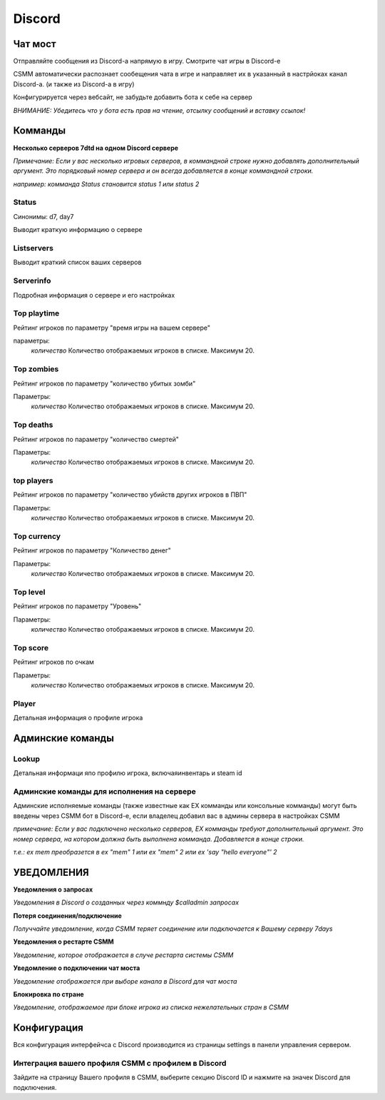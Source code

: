 Discord
===========


Чат мост
--------------

Отправляйте сообщения из Discord-а напрямую в игру. Смотрите чат игры в Discord-е

CSMM автоматически распознает сообещения чата в игре и направляет их в указанный в настрйоках канал Discord-а. (и также из Discord-а в игру)

.. image:: ../images/discord-chatbridge.png

Конфигурируется через вебсайт, не забудьте добавить бота к себе на сервер

*ВНИМАНИЕ: Убедитесь что у бота есть прав на чтение, отсылку сообщений и вставку ссылок!*


Комманды
----------

**Несколько серверов 7dtd на одном Discord сервере**

*Примечание: Если у вас несколько игровых серверов, в коммандной строке нужно добавлять дополнительный аргумент. Это порядковый номер сервера и он всегда добавляется в конце коммандной строки.*

*например: комманда Status становится status 1 или status 2*

Status
^^^^^^^^

Синонимы: d7, day7

Выводит краткую информацию о сервере

.. image:: ../images/discord-command-status.png

Listservers
^^^^^^^^

Выводит краткий список ваших серверов

.. image:: ../images/discord-command-listservers.png

Serverinfo
^^^^^^^^

Подробная информация о сервере и его настройках

.. image:: ../images/discord-command-serverinfo.png

Top playtime
^^^^^^^^

Рейтинг игроков по параметру "время игры на вашем сервере"

параметры: 
    *количество* Количество отображаемых игроков в списке. Максимум 20.

.. image:: ../images/discord-command-top-playtime.png

Top zombies
^^^^^^^^

Рейтинг игроков по параметру "количество убитых зомби"

Параметры: 
    *количество* Количество отображаемых игроков в списке. Максимум 20.

.. image:: ../images/discord-command-top-zombies.png

Top deaths
^^^^^^^^

Рейтинг игроков по параметру "количество смертей"

Параметры: 
    *количество* Количество отображаемых игроков в списке. Максимум 20.

.. image:: ../images/discord-command-top-deaths.png

top players
^^^^^^^^

Рейтинг игроков по параметру "количество убийств других игроков в ПВП"

Параметры: 
    *количество* Количество отображаемых игроков в списке. Максимум 20.

.. image:: ../images/discord-command-top-players.png

Top currency
^^^^^^^^

Рейтинг игроков по параметру "Количество денег"

Параметры: 
    *количество* Количество отображаемых игроков в списке. Максимум 20.

.. image:: ../images/discord-command-top-currency.png

Top level
^^^^^^^^

Рейтинг игроков по параметру "Уровень"

Параметры: 
    *количество* Количество отображаемых игроков в списке. Максимум 20.

.. image:: ../images/discord-command-top-level.png

Top score
^^^^^^^^

Рейтинг игроков по очкам 

Параметры: 
    *количество* Количество отображаемых игроков в списке. Максимум 20.

.. image:: ../images/discord-command-top-score.png

Player
^^^^^^^^
Детальная информация о профиле игрока 

.. image:: ../images/Discord-player-command.png

Админские команды 
---------------------

Lookup
^^^^^^^^
Детальная информаци япо профилю игрока, включаяинвентарь и steam id

.. image:: ../images/Discord-Lookup-command.png

Админские команды для исполнения на сервере
^^^^^^^^
Админские исполняемые команды (также известные как EX комманды или консольные комманды) могут быть введены через CSMM бот в Discord-е, если владелец  добавил вас в админы сервера в настройках CSMM 

*примечание: Если у вас подключено несколько серверов, EX комманды требуют дополнительный аргумент. Это номер сервера, на котором должна быть выполнена комманда. Добавляется в конце строки.*

*т.е.: ex mem преобразется в ex "mem" 1 или ex "mem" 2 или ex 'say "hello everyone"' 2*

.. image:: ../images/discord-command-excommand.png

УВЕДОМЛЕНИЯ
----------
**Уведомления о запросах**

*Уведомления в Discord о созданных через коммнду  $calladmin запросах*

.. image:: ../images/Discord-ticket-notification.png

**Потеря соединения/подключение**

*Получчайте уведомление, когда CSMM теряет соединение или подключается к Вашему серверу 7days*

.. image:: ../images/Discord-connection-notification.png

**Уведомления о рестарте CSMM**

*Уведомление, которое отображается в случе рестарта системы CSMM*

.. image:: ../images/Discord-restart-notification.png

**Уведомление о  подключении чат моста**

*Уведомление отображается при выборе канала в Discord для чат моста*

.. image:: ../images/Discord-chatbridge-notification.png

**Блокировка по стране**

*Уведомление, отображаемое при блоке игрока из списка нежелательных стран в CSMM*

.. image:: ../images/Discord-countryBan-notification.jpg

Конфигурация
-------------

Вся конфигурация интерфейчса с Discord производится из страницы settings в панели управления сервером.

Интеграция вашего профиля CSMM с профилем в Discord
^^^^^^^^^^^^^^^^^^^^^^^^^^^^^^^^^^

Зайдите на страницу Вашего профиля в CSMM, выберите секцию Discord ID и нажмите на значек Discord для подключения.
